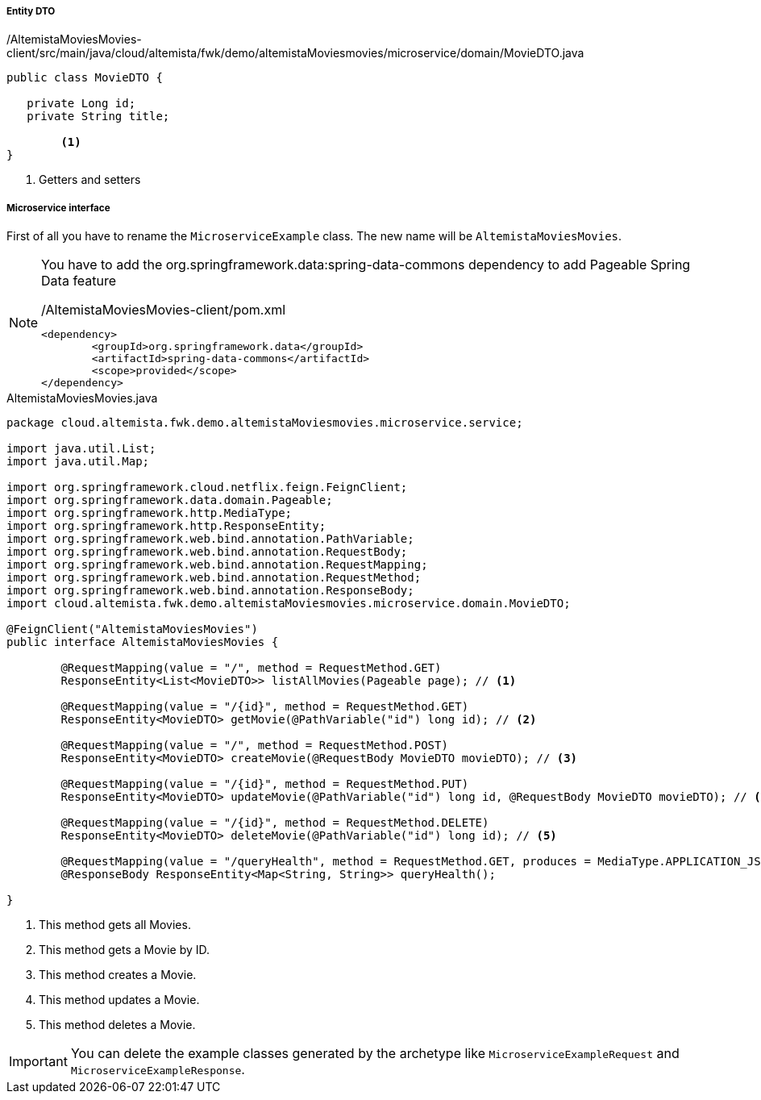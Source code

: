 
:fragment:

===== Entity DTO
[source,java,linenums]
./AltemistaMoviesMovies-client/src/main/java/cloud/altemista/fwk/demo/altemistaMoviesmovies/microservice/domain/MovieDTO.java
----
public class MovieDTO {
	
   private Long id;
   private String title;

	<1>	
}
----
<1> Getters and setters

===== Microservice interface

First of all you have to rename the `MicroserviceExample` class. The new name will be `AltemistaMoviesMovies`.

[NOTE]
====
You have to add the org.springframework.data:spring-data-commons dependency to add Pageable Spring Data feature

[source,xml]
./AltemistaMoviesMovies-client/pom.xml
----
<dependency>
	<groupId>org.springframework.data</groupId>
	<artifactId>spring-data-commons</artifactId>
	<scope>provided</scope>
</dependency>
----
====

[[movies-interface]]
[source,java,linenums]
.AltemistaMoviesMovies.java
----
package cloud.altemista.fwk.demo.altemistaMoviesmovies.microservice.service;

import java.util.List;
import java.util.Map;

import org.springframework.cloud.netflix.feign.FeignClient;
import org.springframework.data.domain.Pageable;
import org.springframework.http.MediaType;
import org.springframework.http.ResponseEntity;
import org.springframework.web.bind.annotation.PathVariable;
import org.springframework.web.bind.annotation.RequestBody;
import org.springframework.web.bind.annotation.RequestMapping;
import org.springframework.web.bind.annotation.RequestMethod;
import org.springframework.web.bind.annotation.ResponseBody;
import cloud.altemista.fwk.demo.altemistaMoviesmovies.microservice.domain.MovieDTO;

@FeignClient("AltemistaMoviesMovies")
public interface AltemistaMoviesMovies {

	@RequestMapping(value = "/", method = RequestMethod.GET)
	ResponseEntity<List<MovieDTO>> listAllMovies(Pageable page); // <1>

	@RequestMapping(value = "/{id}", method = RequestMethod.GET)
	ResponseEntity<MovieDTO> getMovie(@PathVariable("id") long id); // <2>

	@RequestMapping(value = "/", method = RequestMethod.POST)
	ResponseEntity<MovieDTO> createMovie(@RequestBody MovieDTO movieDTO); // <3>

	@RequestMapping(value = "/{id}", method = RequestMethod.PUT)
	ResponseEntity<MovieDTO> updateMovie(@PathVariable("id") long id, @RequestBody MovieDTO movieDTO); // <4>

	@RequestMapping(value = "/{id}", method = RequestMethod.DELETE)
	ResponseEntity<MovieDTO> deleteMovie(@PathVariable("id") long id); // <5>
	
	@RequestMapping(value = "/queryHealth", method = RequestMethod.GET, produces = MediaType.APPLICATION_JSON_VALUE)
	@ResponseBody ResponseEntity<Map<String, String>> queryHealth();

}
----

<1> This method gets all Movies.
<2> This method gets a Movie by ID.
<3> This method creates a Movie.
<4> This method updates a Movie.
<5> This method deletes a Movie.

IMPORTANT: You can delete the example classes generated by the archetype like `MicroserviceExampleRequest` and `MicroserviceExampleResponse`. 